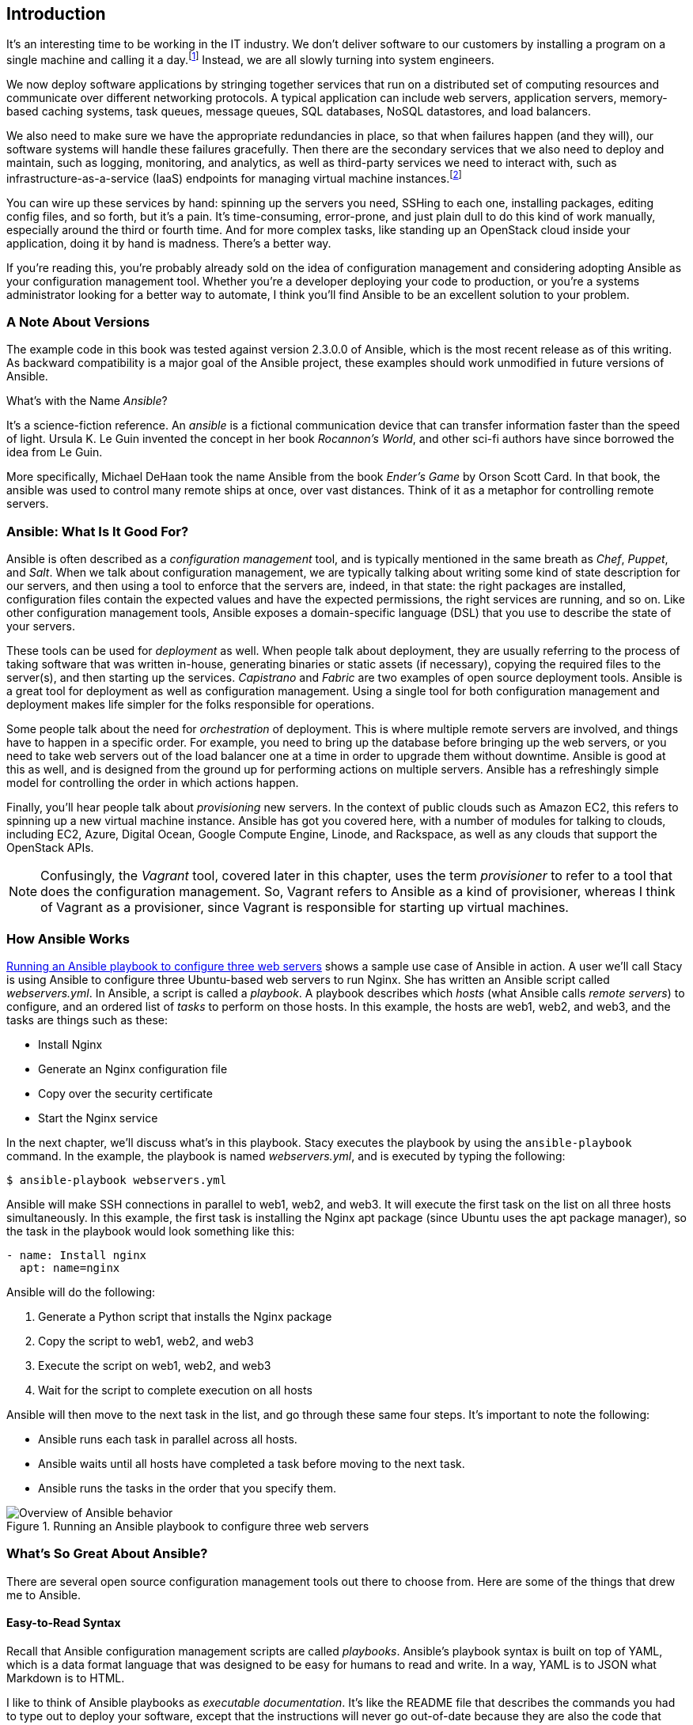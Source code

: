 [[introduction]]

[role="pagenumrestart"]
== Introduction

It's an interesting time to be working in the IT industry. We don't deliver software to our customers by installing a program on a single machine and calling it a day.footnote:[OK, nobody ever really delivered software like that.] Instead, we are all slowly turning into system engineers.

We now deploy software applications by stringing together services that run on a
pass:[<span class="keep-together">distributed</span>] set of computing resources and communicate over different networking
protocols.  A typical application can include web servers, application servers,
memory-based caching systems, task queues, message queues, SQL databases, NoSQL
datastores, and load balancers.

We also need to make sure we have the
appropriate redundancies  in place, so that when failures happen (and they will),
our software systems will handle these failures gracefully.  Then there are the secondary services that we also need to deploy and maintain, such as logging,
monitoring, and analytics, as well as third-party services we need to interact
with, such as infrastructure-as-a-service (IaaS) endpoints for managing virtual machine
instances.footnote:[Check out <<cloudsysadmin,_The Practice of Cloud System Administration_>> and <<dataintensive,_Designing Data-Intensive Applications_>> for
excellent books on building and maintaining these types of distributed systems.]

You can wire up these services by hand: spinning up the servers you need,
SSHing to each one, installing packages, editing config files, and so forth,
but it's a pain. It's time-consuming, error-prone, and just plain dull to do
this kind of work manually, especially around the third or fourth time. And for
more complex tasks, like standing up an OpenStack cloud inside your application,
doing it by hand is madness. There's a better way.

If you're reading this, you're probably already sold on the idea of
configuration management and considering adopting Ansible as your configuration
management tool. Whether you're a developer deploying your code to production,
or you're a systems administrator looking for a better way to automate,
I think you'll find Ansible to be an excellent solution to
your problem.

=== A Note About Versions

The example code in this book was tested against version 2.3.0.0 of
Ansible, which is the most recent release as of this writing.((("Ansible", "versions")))  As backward compatibility is a major goal of the Ansible project, these examples should work unmodified in future versions of Ansible.

.What's with the Name _Ansible_?
****
It's a science-fiction reference. An _ansible_ is a fictional communication
device that can transfer information faster than the speed of light. Ursula K. Le Guin invented the concept in her book _Rocannon's World_, and other
sci-fi authors have since borrowed the idea from Le Guin.

More specifically, Michael DeHaan took the name Ansible from the book _Ender's
Game_ by Orson Scott Card. In that book, the ansible was used to control many remote ships at once, over vast distances. Think of it as a metaphor
for controlling remote servers.

****

=== Ansible: What Is It Good For?

Ansible is often described as a _configuration management_ tool, and is
typically mentioned in the same breath as _Chef_, _Puppet_, and _Salt_.((("configuration management tools")))((("Ansible", "uses of")))  When we
talk about configuration management, we are typically talking about writing some
kind of state description for our servers, and then using a tool to enforce that
the servers are, indeed, in that state: the right packages are installed,
configuration files contain the expected values and have the expected
permissions, the right services are running, and so on.((("configuration management"))) Like other configuration
management tools, Ansible exposes a domain-specific language (DSL) that you use
to describe the state of your servers.


These tools can be used for _deployment_ as well.((("deployment, tools for"))) When people talk about deployment, they are usually referring to the process of taking software
that was written in-house, generating binaries or static assets (if necessary),
copying the required files to the server(s), and then starting up the services.
_Capistrano_ and _Fabric_ are two examples of open source deployment tools.
Ansible is a great tool for deployment as well as configuration
management. Using a single tool for both configuration management and deployment
makes life simpler for the folks responsible for operations.

Some people talk about the need for _orchestration_ of deployment.((("orchestration of deployment"))) This is
where multiple remote servers are involved, and things have to happen in a
specific order. For example, you need to bring up the database before bringing
up the web servers, or you need to take web servers out of the load balancer one
at a time in order to upgrade them without downtime. Ansible is good at this as
well, and is designed from the ground up for performing actions on multiple
servers. Ansible has a refreshingly simple model for controlling the order in which
actions happen.

Finally, you'll hear people talk about _provisioning_ new servers.((("provisioning servers")))((("cloud", "Ansible modules for talking to public cloud services"))) In the context of public clouds such as Amazon EC2, this refers to spinning up a new virtual machine instance. Ansible has got you covered here, with a number of modules for talking to clouds, including EC2, Azure, Digital Ocean, Google Compute Engine, Linode, and Rackspace, as well as any clouds that support the OpenStack APIs.

[NOTE]
====
Confusingly, the _Vagrant_ tool, covered later in this chapter, uses
the term _provisioner_ to refer to a tool that does the configuration
management.((("provisioners"))) So, Vagrant refers to Ansible as a kind of provisioner, whereas I
think of Vagrant as a provisioner, since Vagrant is responsible for
starting up virtual machines.
====

=== How Ansible Works

<<overview_figure>> shows a sample use case of Ansible in action. A user we'll call Stacy is using Ansible to configure three Ubuntu-based web servers to run Nginx.((("Ansible", "how it works"))) She has written an Ansible script called _webservers.yml_.((("playbooks"))) In Ansible, a script is called a _playbook_.((("hosts")))((("remote servers"))) A playbook describes which _hosts_ (what Ansible calls _remote servers_) to configure, and an ordered list of _tasks_ to perform on those hosts.((("tasks"))) In this example, the hosts are web1, web2, and web3, and the tasks are things such as these:

* Install Nginx
* Generate an Nginx configuration file
* Copy over the security certificate
* Start the Nginx service

In the next chapter, we'll discuss what's in this playbook.  Stacy executes the playbook by using the `ansible-playbook` command. In the example, the playbook is named _webservers.yml_, and is executed by typing the following:

----
$ ansible-playbook webservers.yml
----

Ansible will make SSH connections in parallel to web1, web2, and web3. It will execute the first task on the list on all three hosts simultaneously. In this example, the first task is installing the Nginx apt package (since Ubuntu uses the apt package manager), so the task in the playbook would look something like this:

[source,yaml]
----
- name: Install nginx
  apt: name=nginx
----

Ansible will do the following:

. Generate a Python script that installs the Nginx package
. Copy the script to web1, web2, and web3
. Execute the script on web1, web2, and web3
. Wait for the script to complete execution on all hosts

Ansible will then move to the next task in the list, and go through these same
four steps. It's important to note the following:

* Ansible runs each task in parallel across all hosts.
* Ansible waits until all hosts have completed a task before moving to the
  next task.
* Ansible runs the tasks in the order that you specify them.


[[overview_figure]]
.Running an Ansible playbook to configure three web servers
image::images/aur2_0101.png["Overview of Ansible behavior"]

[role="pagebreak-before"]
=== What's So Great About Ansible?

There are several open source configuration management tools out there to choose
from.((("Ansible", "advantages of", id="ix_Ansadv"))) Here are some of the things that drew me to Ansible.


==== Easy-to-Read Syntax

Recall that Ansible configuration management scripts are called _playbooks_.
Ansible's playbook syntax is built on top of YAML, ((("playbooks", "easy-to-read syntax")))which is a data format
language that was designed to be easy for humans to read and write.((("YAML"))) In a way, YAML is
to JSON what Markdown is to HTML.

I like to think of Ansible playbooks as _executable documentation_. It's like
the README file that describes the commands you had to type
out to deploy your software, except that the instructions will never go out-of-date
because they are also the code that gets executed directly.

==== Nothing to Install on the Remote Hosts

To manage a server with Ansible, the server needs to have SSH and
Python 2.5 or later installed, or Python 2.4 with the Python _simplejson_
library installed.((("SSH")))((("Python", "Python 2.5 or later"))) There's no need to preinstall an agent or any
other software on the host.

The control machine (the one that you use to control remote machines) needs to
have Python 2.6 or later installed.

[TIP]
====
Some modules might require Python 2.5 or later, and some might have additional prerequisites. Check the documentation for each module to see whether it has specific requirements.
====


==== Push Based

Some configuration management systems that use agents, such as Chef and Puppet, are _pull based_ by default.((("pull based configuration management systems"))) Agents installed on the servers periodically check in with a central service and pull down configuration information from the service. Making configuration management changes to servers goes something like this:

. You: make a change to a configuration management script.
. You: push the change up to a configuration management central service.
. Agent on server: wakes up after periodic timer fires.
. Agent on server: connects to configuration management central service.
. Agent on server: downloads new configuration management scripts.
. Agent on server: executes configuration management scripts locally that change server state.

In contrast, Ansible is _push based_ by default.((("push based (Ansible)"))) Making a change looks like
this:

. You: make a change to a playbook.
. You: run the new playbook.
. Ansible: connects to servers and executes modules, which changes server state.

As soon as you run the +ansible-playbook+ command, Ansible connects to the
remote server and does its thing.((("ansible-playbook command")))

The push-based approach has a significant advantage: you control when the
changes happen to the servers. You don't need to wait around for a timer
to expire. Advocates of the pull-based approach claim that pull is superior for
scaling to large numbers of servers and for dealing with new servers that can come online
anytime. However, as we'll discuss later in the book, Ansible has been used
successfully in production with thousands of nodes, and has excellent support
for environments where servers are dynamically added and removed.

If you really prefer using a pull-based model, Ansible has official support for pull mode, using a tool it ships with called _ansible-pull_. ((("ansible-pull tool")))I don't cover pull mode in this book, but you can read more about it in the http://docs.ansible.com/playbooks_intro.html#ansible-pull[official documentation].

==== Ansible Scales Down

Yes, Ansible can be used to manage hundreds or even thousands of
nodes.((("scaling", "scaling down with Ansible"))) But what got me hooked is how it scales down. Using Ansible to
configure a single node is easy; you simply write a single playbook. Ansible obeys Alan Kay's maxim: "Simple things should be simple; complex things should be possible."


==== Built-in Modules

You can use Ansible to execute arbitrary shell commands on your remote servers, but Ansible's real power comes from the collection of modules it ships with.((("modules", "built-in, with Ansible"))) You use modules to perform tasks such as installing a package, restarting a service, or copying a configuration file.

As you'll see later, Ansible modules are _declarative_; you use them to describe
the state you want the server to be in. For example, you would invoke the user
module like this to ensure there was an account named `deploy` in the `web`
group:

----
user: name=deploy group=web
----

Modules are also _idempotent_. If the `deploy` user doesn't exist, Ansible will
create it.((("idempotence", "Ansible modules"))) If it does exist, Ansible won't do anything. Idempotence is a
nice property because it means that it's safe to run an Ansible playbook
multiple times against a server. This is a big improvement over the homegrown
shell script approach, where running the shell script a second time might have a different
(and likely unintended) effect.

.What About Convergence?
****
Books on configuration management often mention the concept of _convergence_. Convergence in configuration management is most closely associated with Mark Burgess and the _CFEngine_ configuration management system he authored.((("convergence"))) If a configuration management system is convergent, the system may
run multiple times to put a server into its desired state, with each run bringing
the server closer to that state.

This idea of convergence doesn't really apply to Ansible, as Ansible doesn't
have a notion of running multiple times to configure servers. Instead, Ansible modules are
implemented in such a way that running an Ansible playbook a single time should
put each server into the desired state.

If you're interested in what Ansible's author thinks of the
idea of convergence, see http://bit.ly/1InGh1A[Michael DeHaan's post] in the Ansible Project newsgroup, titled "Idempotence, convergence, and other silly fancy words we use too often."
****

==== Very Thin Layer of Abstraction

Some configuration management tools provide a layer of abstraction so
that you can use the same configuration management scripts to manage servers
running different operating systems.((("abstraction, thin layer of"))) For example, instead of having to deal with
a specific package manager like yum or apt, the configuration management tool
exposes a "package" abstraction that you use instead.

Ansible isn't like that.((("apt module")))((("yum module"))) You have to use the apt module to install packages on
apt-based systems and the yum module to install packages on yum-based systems.

Although this might sound like a disadvantage, in practice I've found that
it makes Ansible easier to work with. Ansible doesn't require that I learn a new
set of abstractions that hide the differences between operating systems.
This makes Ansible's surface area smaller; there's less you need to know before
you can start writing playbooks.

If you really want to, you can write your Ansible playbooks to take different
actions, depending on the operating system of the remote server. But I try to
avoid that when I can, and instead I focus on writing playbooks that are designed
to run on a specific operating system, such as Ubuntu.

The primary unit of reuse in the Ansible community is the module.((("modules", "primary unit of reuse in Ansible"))) Because the
scope of a module is small and can be operating-system specific, it's
straightforward to implement well-defined, shareable modules. The Ansible
project is very open to accepting modules contributed by the community. I know because I've contributed a few.

Ansible playbooks aren't really intended to be reused across different contexts.((("playbooks", "reuse of")))
In <<roles>>, we'll discuss _roles_, which is a way of collecting
playbooks together so they are more reusable, as well as Ansible
Galaxy, which is an online repository of these roles.((("roles")))

In practice, though, every organization sets up its servers a little bit
differently, and you're best off writing playbooks for your organization rather
than trying to reuse generic playbooks. I believe the primary value of looking at other
people's playbooks is for examples to see how things are done.


.What Is Ansible, Inc.'s Relationship to Ansible?
****
The name _Ansible_ refers to both the software and the company that runs the open source project. Michael DeHaan, the creator of Ansible the software, is the former CTO of Ansible the company. To avoid confusion, I refer to the software as _Ansible_ and to the company as _Ansible, Inc_.((("Ansible, Inc.")))

Ansible, Inc. sells training and consulting services for Ansible, as well as a proprietary web-based management tool called _Ansible Tower_, which is covered in
<<Ansible_Tower>>. In October 2015, Red Hat acquired Ansible, Inc.((("Ansible Tower")))((("Ansible", "advantages of", startref="ix_Ansadv")))

****

=== Is Ansible Too Simple?

When I was working on this book, my editor mentioned to me that "some folks who use the XYZ configuration management tool call Ansible a for-loop over SSH scripts." If you're considering switching over from another config
management tool, you might be concerned at this point about whether Ansible is powerful enough
to meet your needs.

As you'll soon learn, Ansible provides a lot more functionality than shell
scripts. As I mentioned, Ansible's modules provide idempotence, and Ansible has
excellent support for templating, as well as defining variables at different
scopes. Anybody who thinks Ansible is equivalent to working with shell scripts
has never had to maintain a nontrivial program written in shell. I'll always
choose Ansible over shell scripts for config management tasks if given a choice.

And if you're worried about the scalability of SSH? As we'll discuss in
<<custom_modules>>, Ansible uses SSH multiplexing to optimize performance, and there are
folks out there who are managing thousands of nodes with Ansible.footnote:[For example, see http://www.slideshare.net/JesseKeating/ansiblefest-rax["Using Ansible at Scale to Manage a Public Cloud"] by Jesse Keating, formerly of Rackspace.]

[NOTE]
====
I'm not familiar enough with the other tools to describe their
differences in detail. If you're looking for a head-to-head comparison of config management tools, check out <<tastetest,_Taste Test: Puppet, Chef, Salt, Ansible_>> by Matt Jaynes. As it happens, Matt prefers Ansible.
====

=== What Do I Need to Know?

To be productive with Ansible, you need to be familiar with basic Linux system administration tasks.((("Ansible", "prerequisites for"))) Ansible makes it easy to automate your tasks, but it's not the kind of tool that "automagically" does things that you otherwise wouldn't know how to do.

For this book, I assumed my readers would be ((("Linux distributions")))familiar with at least one Linux distribution (e.g., Ubuntu, RHEL/CentOS, SUSE), and that they would know how to

* Connect to a remote machine using SSH
* Interact with the Bash command-line shell (pipes and redirection)
* Install packages
* Use the +sudo+ command
* Check and set file permissions
* Start and stop services
* Set environment variables
* Write scripts (any language)

If these concepts are all familiar to you, you're good to go with Ansible.

I won't assume you have knowledge of any particular programming language. For instance, you don't need to know Python to use Ansible unless you want to write your own module.

Ansible uses the YAML file format and the Jinja2 templating languages, so
you'll need to learn some YAML and Jinja2 to use Ansible, but both technologies are
easy to pick up.((("YAML")))((("Jinja2 template engine")))

=== What Isn't Covered

This book isn't an exhaustive treatment of Ansible. It's designed to get you
productive in Ansible as quickly as possible and describes how to perform
certain tasks that aren't obvious from glancing over the official documentation.

I don't cover the official Ansible modules in detail. There are over 200
of these, and the official Ansible reference documentation on the modules is
quite good.

I cover only the basic features of the templating engine that Ansible uses,
Jinja2, primarily because I find that I generally need to use only those basic
features when I use Ansible. If you need to use more advanced Jinja2
features in your templates, I recommend you check out the official http://jinja.pocoo.org/docs/dev/[Jinja2 documentation].

I don't go into detail about some features of Ansible that are mainly useful
when you are running Ansible on an older version of Linux. This includes
features such as the _Paramiko_ SSH client and _accelerated mode_.

Finally, there are several features of Ansible I don't cover simply to keep the book a manageable length. These features include pull mode, logging, connecting to hosts using protocols other than SSH, and prompting the user for passwords or input. I encourage you to check out the official docs to find out more about these features.

=== Installing Ansible

If you're running on a Linux machine, all of the major Linux distributions package
Ansible these days, so you should be able to install it using your native
package manager, although this might be an older version of Ansible.((("Ansible", "installing")))
If you're running on macOS, I recommend you use the excellent Homebrew
package manager to install Ansible.((("Homebrew package manager")))

If all else fails, you can install it using _pip_, Python's package manager. You
can install it as root by running((("pip, installing Ansible with"))) the following:

----
$ sudo pip install ansible
----

If you don't want to install Ansible as root, you can safely install it into a Python
_virtualenv_.((("Python", "virtualenv")))((("virtualenv", "installing Ansible in"))) If you're not familiar with virtualenvs, you can use a newer tool
called _pipsi_ that will automatically ((("pipsi, installing Ansible with")))install Ansible into a virtualenv for you:

----
$ wget https://raw.githubusercontent.com/mitsuhiko/pipsi/master/get-pipsi.py
$ python get-pipsi.py
$ pipsi install ansible
----

If you go the pipsi route, you need to update your PATH environment
variable to include _~/.local/bin_.((("PATH environment variable"))) Some Ansible plugins and modules might require additional Python libraries. ((("Docker", "docker-py for Ansible Docker modules")))If you've installed with pipsi, and you want to install _docker-py_ (needed by the Ansible Docker modules) and _boto_ (needed by the Ansible EC2 modules), you ((("Boto library")))do it like this:

----
$ cd ~/.local/venvs/ansible
$ source bin/activate
$ pip install docker-py boto
----


If you're feeling adventurous and want to use the bleeding-edge version of Ansible, you can grab the development branch from GitHub:

----
$ git clone https://github.com/ansible/ansible.git --recursive
----

If you're running Ansible from the development branch,((("development branch, running Ansible from"))) you need to run these
commands each time to set up your environment variables, including your PATH
variable so that your shell knows where the _ansible_ and _ansible-playbooks_
programs are:

----
$ cd ./ansible
$ source ./hacking/env-setup
----

For more details on installation see these resources:

* http://docs.ansible.com/intro_installation.html[Official Ansible install docs]
* http://pip.readthedocs.org/[Pip]
* http://docs.python-guide.org/en/latest/dev/virtualenvs/[Virtualenv]
* https://github.com/mitsuhiko/pipsi[Pipsi]

=== Setting Up a Server for Testing

You need to have SSH access and root privileges on a Linux server to follow along with the examples in this book.((("test server for Ansible", id="ix_testser")))((("servers", "setting up a server for testing", id="ix_serversetup")))((("Linux", "low-cost access through cloud to virtual machine")))((("cloud", "low-cost access to Linux virtual machine"))) Fortunately, these days it's easy to get
low-cost access to a Linux virtual machine through a public cloud service such as
Amazon EC2, Google Compute Engine, Microsoft Azure,footnote:[Yes, Azure supports Linux servers.] Digital Ocean, Linode...you get the idea.

==== Using Vagrant to Set Up a Test Server

If you prefer not to spend the money on a public cloud, I recommend
you install Vagrant on your machine. Vagrant is an excellent open source tool for managing virtual machines.((("Vagrant", "setting up test server with", id="ix_Vagtestser"))) You can use Vagrant to boot a Linux virtual
machine inside your laptop, and you can use that as a test server.

Vagrant has built-in support for provisioning virtual machines with Ansible, but
we'll talk about that in detail in <<inventory>>. For now, we'll just manage a Vagrant
virtual machine as if it were a regular Linux server.

Vagrant needs the VirtualBox virtualizer to be installed on your machine.
Download http://www.virtualbox.org[VirtualBox] and then download http://www.vagrantup.com[Vagrant].((("VirtualBox virtualizer")))

I recommend you create a directory for your Ansible playbooks and related files. In the following example, I've named mine _playbooks_.

Run the following commands to create a Vagrant configuration file (Vagrantfile)
for ((("Ubuntu 14.04 virtual machine, setting up", id="ix_Ubuvm")))an Ubuntu 14.04 (Trusty Tahr) 64-bit virtual machine image,footnote:[Vagrant uses the term _machine_ to refer to a virtual machine and _box_ to refer to a virtual machine image.] and boot it:

[source,console]
----
$ mkdir playbooks
$ cd playbooks
$ vagrant init ubuntu/trusty64
$ vagrant up
----

[NOTE]
====
The first time you use +vagrant up+, it will download the virtual machine image file, which might take a while, depending on your internet connection.
====

If all goes well, the output should look like this:

----
Bringing machine 'default' up with 'virtualbox' provider...
==> default: Importing base box 'ubuntu/trusty64'...
==> default: Matching MAC address for NAT networking...
==> default: Checking if box 'ubuntu/trusty64' is up to date...
==> default: Setting the name of the VM: playbooks_default_1474348723697_56934
==> default: Clearing any previously set forwarded ports...
==> default: Clearing any previously set network interfaces...
==> default: Preparing network interfaces based on configuration...
    default: Adapter 1: nat
==> default: Forwarding ports...
    default: 22 (guest) => 2222 (host) (adapter 1)
==> default: Booting VM...
==> default: Waiting for machine to boot. This may take a few minutes...
    default: SSH address: 127.0.0.1:2222
    default: SSH username: vagrant
    default: SSH auth method: private key
    default: Warning: Remote connection disconnect. Retrying...
    default: Warning: Remote connection disconnect. Retrying...
    default:
    default: Vagrant insecure key detected. Vagrant will automatically replace
    default: this with a newly generated keypair for better security.
    default:
    default: Inserting generated public key within guest...
    default: Removing insecure key from the guest if it's present...
    default: Key inserted! Disconnecting and reconnecting using new SSH key...
==> default: Machine booted and ready!
==> default: Checking for guest additions in VM...
    default: The guest additions on this VM do not match the installed version
    default: of VirtualBox! In most cases this is fine, but in rare cases it can
    default: prevent things such as shared folders from working properly. If you
    default: see shared folder errors, please make sure the guest additions 
    default: within the virtual machine match the version of VirtualBox you have 
    default: installed on your host and reload your VM.
    default:
    default: Guest Additions Version: 4.3.36
    default: VirtualBox Version: 5.0
==> default: Mounting shared folders...
    default: /vagrant => /Users/lorin/dev/ansiblebook/ch01/playbooks
----

You should be able to SSH into your new Ubuntu 14.04 virtual machine by running the ((("SSH", "accessing Ubuntu 14.04 virtual machine with vagrant ssh")))((("vagrant ssh command")))following:

[source,console]
----
$ vagrant ssh
----

If this works, you should see a login screen like this:

----
Welcome to Ubuntu 14.04.5 LTS (GNU/Linux 3.13.0-96-generic x86_64)

 * Documentation:  https://help.ubuntu.com/

  System information as of Fri Sep 23 05:13:05 UTC 2016

  System load:  0.76              Processes:           80
  Usage of /:   3.5% of 39.34GB   Users logged in:     0
  Memory usage: 25%               IP address for eth0: 10.0.2.15
  Swap usage:   0%

  Graph this data and manage this system at:
    https://landscape.canonical.com/

  Get cloud support with Ubuntu Advantage Cloud Guest:
    http://www.ubuntu.com/business/services/cloud

0 packages can be updated.
0 updates are security updates.

New release '16.04.1 LTS' available.
Run 'do-release-upgrade' to upgrade to it.
----

Type **`exit`** to quit the SSH session.


This approach lets us interact with the shell, but Ansible needs to connect to the virtual machine by using the regular SSH client, not the +vagrant ssh+ command.((("vagrant ssh-config command")))((("SSH", "vagrant ssh-config command")))

Tell Vagrant to output the SSH connection details by typing the following:

[source,console]
----
$ vagrant ssh-config
----

On my machine, the output looks like this:

----
Host default
  HostName 127.0.0.1
  User vagrant
  Port 2222
  UserKnownHostsFile /dev/null
  StrictHostKeyChecking no
  PasswordAuthentication no
  IdentityFile /Users/lorin/dev/ansiblebook/ch01/playbooks/.vagrant/
  machines/default/virtualbox/private_key
  IdentitiesOnly yes
  LogLevel FATAL
----

The important lines are shown here:

----
  HostName 127.0.0.1
  User vagrant
  Port 2222
  IdentityFile /Users/lorin/dev/ansiblebook/ch01/playbooks/.vagrant/
  machines/default/virtualbox/private_key
----


[NOTE]
====
Vagrant 1.7 changed how it handled private SSH keys. Starting with 1.7, Vagrant generates a new private key for each machine. Earlier versions used the same key, which was in the default location of _~/.vagrant.d/insecure_private_key_. The examples in this book use Vagrant 1.7.
====

In your case, every field should likely be the same except for the path of the
identity file.

Confirm that you can start an SSH session from the command line by using this information. In my case, the SSH command is as follows:

[source,console]
----
$ ssh vagrant@127.0.0.1 -p 2222 -i /Users/lorin/dev/ansiblebook/ch01/
playbooks/.vagrant/machines/default/virtualbox/private_key
----


You should see the Ubuntu login screen. Type **`exit`** to quit the SSH session.((("Ubuntu 14.04 virtual machine, setting up", startref="ix_Ubuvm")))((("Vagrant", "setting up test server with")))


==== Telling Ansible About Your Test Server

Ansible can manage only the servers it explicitly knows about. You provide Ansible with information about servers by specifying them in an inventory file.((("test server for Ansible", "telling Ansible about the server")))

Each server needs a name that Ansible will use to identify it. You can use the
hostname of the server, or you can give it an alias and pass additional
arguments to tell Ansible how to connect to it. We'll give our Vagrant server the alias of +testserver+.

Create a file called _hosts_ in the _playbooks_ directory. This file will serve as the inventory file. If you're using a Vagrant machine as your test server, your _hosts_ file should look like <<FIRST_INVENTORY>>.  I've broken up the file content across multiple lines so that it fits on the page, but it should be all on one line in your file, without any backslashes.

[[FIRST_INVENTORY]]
.playbooks/hosts
====
----
testserver ansible_host=127.0.0.1 ansible_port=2222 \
 ansible_user=vagrant \
 ansible_private_key_file=.vagrant/machines/default/virtualbox/private_key
----
====

Here we see one of the drawbacks of using Vagrant: we have to explicitly pass in
extra arguments to tell Ansible how to connect. In most cases, we won't need this extra data.

Later in this chapter, you'll see how to use the _ansible.cfg_ file to avoid
having to be so verbose in the inventory file. In later chapters, you'll see how
to use Ansible variables to similar effect.

If you have an Ubuntu machine on Amazon EC2 with a hostname like
+ec2-203-0-113-120.compute-1.amazonaws.com+, then your inventory file will look
something like this (all on one line):

----
testserver ansible_host=ec2-203-0-113-120.compute-1.amazonaws.com \
 ansible_user=ubuntu ansible_private_key_file=/path/to/keyfile.pem
----

[TIP]
====
Ansible supports the ssh-agent program, so you don't need to explicitly specify SSH key files in ((("SSH", "private keys")))((("ssh-agent")))your inventory files. See <<SSH_AGENT>> for more details if you haven't used ssh-agent before.
==== 

We'll use the +ansible+ command-line tool to verify that we can use Ansible to connect to the server. ((("ansible command")))You won't use the +ansible+ command often; it's mostly used for ad hoc, one-off things.

Let's tell Ansible to connect to the server named +testserver+ described in the inventory file named _hosts_ and((("ping module, invoking"))) invoke the +ping+ module:

----
$ ansible testserver -i hosts -m ping
----

If your local SSH client has host-key verification enabled, you might see something that looks like this the first time Ansible tries to connect to the server:

----
The authenticity of host '[127.0.0.1]:2222 ([127.0.0.1]:2222)' \
can't be established.
RSA key fingerprint is e8:0d:7d:ef:57:07:81:98:40:31:19:53:a8:d0:76:21.
Are you sure you want to continue connecting (yes/no)?
----

You can just type **`yes`**.

If it succeeded, output will look like this:

[role="pagebreak-before"]
----
testserver | success >> {
    "changed": false,
    "ping": "pong"
}
----

[TIP]
====
If Ansible did not succeed, add the +-vvvv+ flag to((("ansible command", "-vvvv flag"))) see more details about the error:

[source,console]
----
$ ansible testserver -i hosts -m ping -vvvv
----
====

We can see that the module succeeded. The +"changed": false+ part of the
output tells us that executing the module did not change the state of the server. The +"ping": "pong"+ text is output that is specific to the `ping` module.

The `ping` module doesn't do anything other than check that Ansible can
start an SSH session with the servers. It's a useful tool for testing that Ansible
can connect to the server.

==== Simplifying with the ansible.cfg File

We had to type a lot of text in the inventory file to tell Ansible about our
test server.((("test server for Ansible", "simplifying with ansible.cfg file"))) Fortunately, Ansible has ways to specify
these sorts of variables so we don't have to put them all in one place. Right now, we'll use one such mechanism, the _ansible.cfg_ file, to set some
defaults so we don't need to type as much.

.Where Should I Put My ansible.cfg File?
****
Ansible looks for an _ansible.cfg_ file in the following places, in this order:

. File specified by the +ANSIBLE_CONFIG+ environment variable
. _./ansible.cfg_ (_ansible.cfg_ in the current directory)
. _~/.ansible.cfg_ (_.ansible.cfg_ in your home directory)
. _/etc/ansible/ansible.cfg_

I typically put _ansible.cfg_ in the current directory, alongside my
playbooks. That way, I can check it into the same version-control repository that my
playbooks are in.
****


<<EX_CONFIG>> shows an _ansible.cfg_ file that specifies the location of
the inventory file (`inventory`), the user to SSH (`remote_user`), and the SSH
private key (+private_&#x200b;key_file+). This assumes you're using Vagrant. If you're using your own server, you'll need to set the `remote_user` and `private_key_file`
values accordingly.

Our example configuration also disables SSH host-key checking.((("SSH", "host-key checking, disabling"))) This is convenient
when dealing with Vagrant machines; otherwise, we need to edit our
_~/.ssh/known_hosts_ file every time we destroy and re-create a Vagrant machine.
However, disabling host-key checking can be a security risk when connecting to
other servers over the network. If you're not familiar with host keys, they are
covered in detail in <<Appendix>>.

[[EX_CONFIG]]
.ansible.cfg
====
[source,ini]
----
[defaults]
inventory = hosts
remote_user = vagrant
private_key_file = .vagrant/machines/default/virtualbox/private_key
host_key_checking = False
----
====

.Ansible and Version Control
****
Ansible uses _/etc/ansible/hosts_ as the default location for the inventory
file. However, I never use this because I like to keep my inventory files
version-controlled alongside my playbooks.

Although we don't cover the topic of version control in this book, I strongly
recommend you use a version-control system such as Git for maintaining all of your
playbooks. If you're a developer, you're already familiar with version-control
systems. If you're a systems administrator and aren't using version control yet,
this is a perfect opportunity to get started.
****

With our default values set, we no longer need to specify the SSH user or key
file in our _hosts_ file. Instead, it simplifies to the following:

----
testserver ansible_host=127.0.0.1 ansible_port=2222
----

We can also invoke Ansible without passing the +-i hostname+ arguments, like so:

[source,console]
----
$ ansible testserver -m ping
----

I like to use the `ansible` command-line tool to run arbitrary commands on remote machines, like parallel SSH. You can execute arbitrary commands with the
`command` module.((("ansible command", "invoking command module")))((("command module"))) When invoking this module, you also need to pass an argument
to the module with the +-a+ flag, which is the command to run.

For example, to check the uptime of our server, we can use this:

[source,console]
----
$ ansible testserver -m command -a uptime
----

Output should look like this:

----
testserver | success | rc=0 >>
 17:14:07 up  1:16,  1 user,  load average: 0.16, 0.05, 0.04
----

The `command` module is so commonly used that it's the default module, so we can
omit it:

[source,console]
----
$ ansible testserver -a uptime
----


If our command contains spaces, we need to quote it so that the shell passes the entire string as a single argument to Ansible.((("&quot;&quot; (double quotes), enclosing command text containing spaces"))) For example, to view the last several lines of the _/var/log/dmesg_ logfile:
[source,console]
----
$ ansible testserver -a "tail /var/log/dmesg"
----

The output from my Vagrant machine looks like this:

----
testserver | success | rc=0 >>
[    5.170544] type=1400 audit(1409500641.335:9): apparmor="STATUS" operation=
"profile_replace" profile="unconfined" name="/usr/lib/NetworkManager/nm-dhcp-c
lient.act on" pid=888 comm="apparmor_parser"
[    5.170547] type=1400 audit(1409500641.335:10): apparmor="STATUS" operation=
"profile_replace" profile="unconfined" name="/usr/lib/connman/scripts/dhclient-
script" pid=888 comm="apparmor_parser"
[    5.222366] vboxvideo: Unknown symbol drm_open (err 0)
[    5.222370] vboxvideo: Unknown symbol drm_poll (err 0)
[    5.222372] vboxvideo: Unknown symbol drm_pci_init (err 0)
[    5.222375] vboxvideo: Unknown symbol drm_ioctl (err 0)
[    5.222376] vboxvideo: Unknown symbol drm_vblank_init (err 0)
[    5.222378] vboxvideo: Unknown symbol drm_mmap (err 0)
[    5.222380] vboxvideo: Unknown symbol drm_pci_exit (err 0)
[    5.222381] vboxvideo: Unknown symbol drm_release (err 0)

----

If we need root access, we pass in the +-b+ flag to tell Ansible to _become_ the root user.((("root user"))) For example, accessing _/var/log/syslog_ requires root access:
[source,console]
----
$ ansible testserver -b -a "tail /var/log/syslog"
----

The output looks something like this:

----
testserver | success | rc=0 >>
Aug 31 15:57:49 vagrant-ubuntu-trusty-64 ntpdate[1465]: /
adjust time server 91.189
94.4 offset -0.003191 sec
Aug 31 16:17:01 vagrant-ubuntu-trusty-64 CRON[1480]: (root) CMD (   cd /
&& run-p
rts --report /etc/cron.hourly)
Aug 31 17:04:18 vagrant-ubuntu-trusty-64 ansible-ping: Invoked with data=None
Aug 31 17:12:33 vagrant-ubuntu-trusty-64 ansible-ping: Invoked with data=None
Aug 31 17:14:07 vagrant-ubuntu-trusty-64 ansible-command: Invoked with executable
None shell=False args=uptime removes=None creates=None chdir=None
Aug 31 17:16:01 vagrant-ubuntu-trusty-64 ansible-command: Invoked with executable
None shell=False args=tail /var/log/messages removes=None creates=None chdir=None
Aug 31 17:17:01 vagrant-ubuntu-trusty-64 CRON[2091]: (root) CMD (   cd /
&& run-pa
rts --report /etc/cron.hourly)
Aug 31 17:17:09 vagrant-ubuntu-trusty-64 ansible-command: Invoked with /
executable=
N one shell=False args=tail /var/log/dmesg removes=None creates=None chdir=None
Aug 31 17:19:01 vagrant-ubuntu-trusty-64 ansible-command: Invoked with /
executable=
None shell=False args=tail /var/log/messages removes=None creates=None chdir=None
Aug 31 17:22:32 vagrant-ubuntu-trusty-64 ansible-command: Invoked with /
executable=
one shell=False args=tail /var/log/syslog removes=None creates=None chdir=None
----

We can see from this output that Ansible writes to the syslog as it runs.

You aren't just restricted to the `ping` and `command` modules when using the
`ansible` command-line tool: you can use any module that you like.((("apt module", "using with ansible command to install Nginx on Ubuntu")))((("ansible command", "using any module")))((("Nginx", "installing on Ubuntu"))) For example,
you can install Nginx on Ubuntu by using the following command:
[source,console]
----
$ ansible testserver -b -m apt -a name=nginx
----

[TIP]
====
If installing Nginx fails for you, you might need to update the package lists. To
tell Ansible to do the equivalent of +apt-get update+ before installing the
package, change the argument from +name=nginx+ to +"name=nginx update_cache=yes"+.

You can restart Nginx as follows:
[source,console]
----
$ ansible testserver -b -m service -a "name=nginx \
    state=restarted"
----
====

We need the +-b+ argument to become the root user because only root can install the Nginx package and restart services.((("test server for Ansible", startref="ix_testser")))((("servers", "setting up a server for testing", startref="ix_serversetup")))

=== Moving Forward

To recap, this introductory chapter covered the basic concepts of Ansible at a high level, including how it communicates with remote servers and how it
differs from other configuration management tools. You've also seen how to use
the `ansible` command-line tool to perform simple tasks on a single host.

However, using `ansible` to run commands against single hosts isn't terribly interesting.
The next chapter covers playbooks, where the real action is.

// vim: set syntax=asciidoc:

